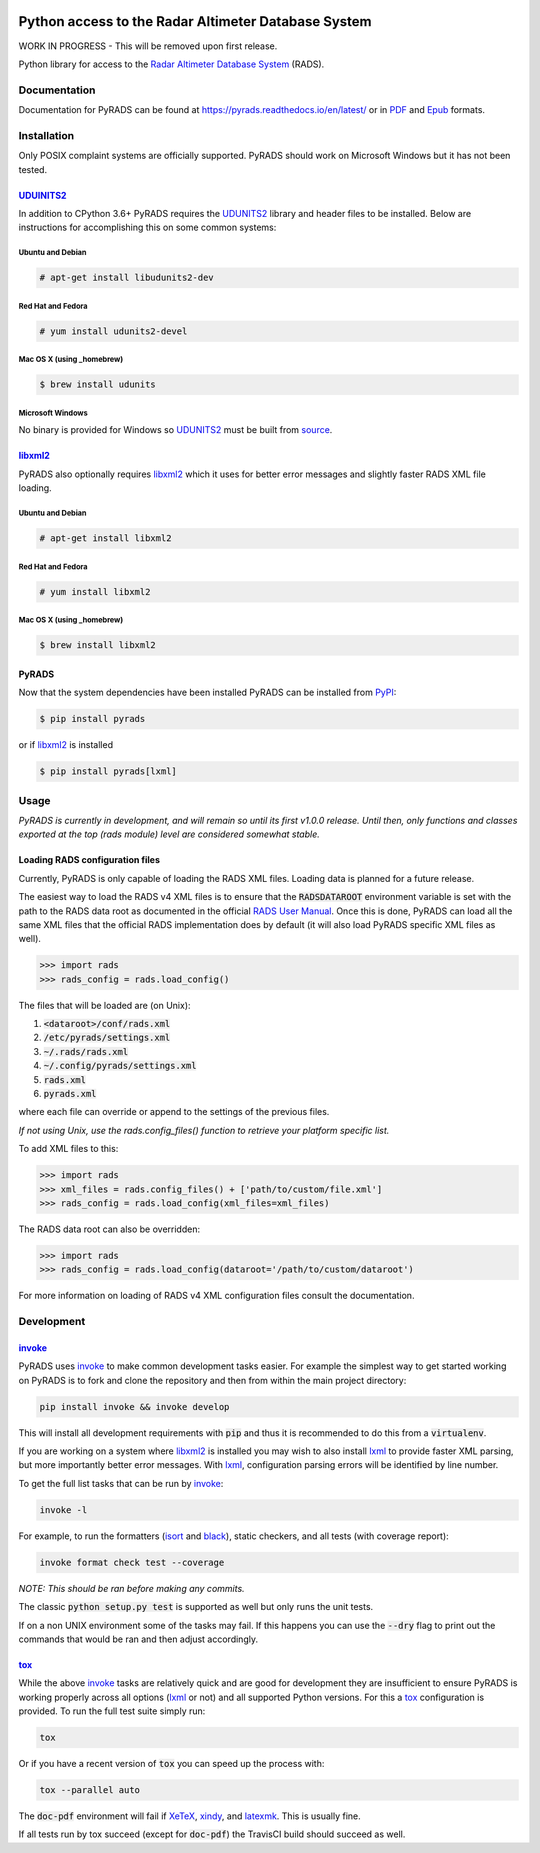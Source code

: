 .. image:: https://raw.githubusercontent.com/ccarocean/pyrads/master/docs/_static/logo_black.png
    :alt: PyRADS
    :align: center

Python access to the Radar Altimeter Database System
====================================================

|build-status|
|doc-status|
|coverage-status|
|code-style|
|license|

WORK IN PROGRESS - This will be removed upon first release.

Python library for access to the `Radar Altimeter Database System`_ (RADS).



Documentation
-------------

Documentation for PyRADS can be found at `https://pyrads.readthedocs.io/en/latest/ <https://pyrads.readthedocs.io/en/latest/>`_ or in `PDF <https://readthedocs.org/projects/pyrads/downloads/pdf/latest/>`_ and `Epub <https://readthedocs.org/projects/pyrads/downloads/epub/latest/>`_ formats.



Installation
------------

Only POSIX complaint systems are officially supported.  PyRADS should work on Microsoft Windows but it has not been tested.


UDUINITS2_
^^^^^^^^^^

In addition to CPython 3.6+ PyRADS requires the UDUNITS2_ library and header files to be installed.  Below are instructions for accomplishing this on some common systems:

Ubuntu and Debian
"""""""""""""""""

.. code-block:: text

    # apt-get install libudunits2-dev

Red Hat and Fedora
""""""""""""""""""

.. code-block:: text

    # yum install udunits2-devel

Mac OS X (using _homebrew)
""""""""""""""""""""""""""

.. code-block:: text

    $ brew install udunits

Microsoft Windows
"""""""""""""""""

No binary is provided for Windows so UDUNITS2_ must be built from `source <ftp://ftp.unidata.ucar.edu/pub/udunits>`_.


libxml2_
^^^^^^^^

PyRADS also optionally requires libxml2_ which it uses for better error messages and slightly faster RADS XML file loading.


Ubuntu and Debian
"""""""""""""""""

.. code-block:: text

    # apt-get install libxml2

Red Hat and Fedora
""""""""""""""""""

.. code-block:: text

    # yum install libxml2

Mac OS X (using _homebrew)
""""""""""""""""""""""""""

.. code-block:: text

    $ brew install libxml2


PyRADS
^^^^^^

Now that the system dependencies have been installed PyRADS can be installed from PyPI_:

.. code-block:: text

    $ pip install pyrads

or if libxml2_ is installed

.. code-block:: text

    $ pip install pyrads[lxml]



Usage
-----

*PyRADS is currently in development, and will remain so until its first v1.0.0
release.  Until then, only functions and classes exported at the top (rads
module) level are considered somewhat stable.*


Loading RADS configuration files
^^^^^^^^^^^^^^^^^^^^^^^^^^^^^^^^

Currently, PyRADS is only capable of loading the RADS XML files.  Loading data
is planned for a future release.

The easiest way to load the RADS v4 XML files is to ensure that the
:code:`RADSDATAROOT` environment variable is set with the path to the RADS
data root as documented in the official `RADS User Manual`_.  Once this is
done, PyRADS can load all the same XML files that the official RADS
implementation does by default (it will also load PyRADS specific XML files
as well).

.. code-block:: python

    >>> import rads
    >>> rads_config = rads.load_config()

The files that will be loaded are (on Unix):

1. :code:`<dataroot>/conf/rads.xml`
2. :code:`/etc/pyrads/settings.xml`
3. :code:`~/.rads/rads.xml`
4. :code:`~/.config/pyrads/settings.xml`
5. :code:`rads.xml`
6. :code:`pyrads.xml`

where each file can override or append to the settings of the previous files.

*If not using Unix, use the rads.config_files() function to retrieve
your platform specific list.*

To add XML files to this:

.. code-block:: python

    >>> import rads
    >>> xml_files = rads.config_files() + ['path/to/custom/file.xml']
    >>> rads_config = rads.load_config(xml_files=xml_files)

The RADS data root can also be overridden:

.. code-block:: python

    >>> import rads
    >>> rads_config = rads.load_config(dataroot='/path/to/custom/dataroot')

For more information on loading of RADS v4 XML configuration files consult the
documentation.



Development
-----------

invoke_
^^^^^^^

PyRADS uses invoke_ to make common development tasks easier.  For example the simplest way to get started working on PyRADS is to fork and clone the repository and then from within the main project directory:

.. code-block::

    pip install invoke && invoke develop

This will install all development requirements with :code:`pip` and thus it is recommended to do this from a :code:`virtualenv`.

If you are working on a system where libxml2_ is installed you may wish to also install lxml_ to provide faster XML parsing, but more importantly better error messages.  With lxml_, configuration parsing errors will be identified by line number.

To get the full list tasks that can be run by invoke_:

.. code-block::

    invoke -l

For example, to run the formatters (isort_ and black_), static checkers, and
all tests (with coverage report):

.. code-block::

    invoke format check test --coverage

*NOTE: This should be ran before making any commits.*

The classic :code:`python setup.py test` is supported as well but only runs the unit tests.

If on a non UNIX environment some of the tasks may fail.  If this happens you can use the :code:`--dry` flag to print out the commands that would be ran and then adjust accordingly.


tox_
^^^^

While the above invoke_ tasks are relatively quick and are good for development they are insufficient to ensure PyRADS is working properly across all options (lxml_ or not) and all supported Python versions.  For this a tox_ configuration is provided.  To run the full test suite simply run:

.. code-block::

    tox

Or if you have a recent version of :code:`tox` you can speed up the process with:

.. code-block::

    tox --parallel auto

The :code:`doc-pdf` environment will fail if XeTeX_, xindy_, and latexmk_.  This is usually fine.

If all tests run by tox succeed (except for :code:`doc-pdf`) the TravisCI build should succeed as well.


.. _PyPI: https://pypi.org/
.. _Radar Altimeter Database System: https://github.com/remkos/rads
.. _RADS User Manual: https://github.com/remkos/rads/blob/master/doc/manuals/rads4_user_manual.pdf
.. _UDUNITS2: https://www.unidata.ucar.edu/software/udunits/
.. _libxml2: http://www.xmlsoft.org/
.. _lxml: https://lxml.de/
.. _invoke: http://www.pyinvoke.org/
.. _isort: https://github.com/timothycrosley/isort
.. _black: https://black.readthedocs.io/en/stable/
.. _tox: https://tox.readthedocs.io/en/latest/
.. _XeTeX: http://xetex.sourceforge.net/
.. _xindy: http://xindy.sourceforge.net/
.. _latexmk: https://mg.readthedocs.io/latexmk.html
.. _homebrew: https://brew.sh/

.. |build-status| image:: https://travis-ci.com/ccarocean/pyrads.svg?branch=master&style=flat
    :target: https://travis-ci.com/ccarocean/pyrads
    :alt: Build status

.. |doc-status| image:: https://readthedocs.org/projects/pyrads/badge/?version=latest
    :target: https://pyrads.readthedocs.io/en/latest/
    :alt: Documentation status

.. |coverage-status| image:: https://codecov.io/github/ccarocean/pyrads/coverage.svg?branch=master
    :target: https://codecov.io/github/ccarocean/pyrads?branch=master
    :alt: Test coverage

.. |code-style| image:: https://img.shields.io/badge/code%20style-black-000000.svg
    :target: https://github.com/psf/black
    :alt: Code style is black

.. |license| image:: https://img.shields.io/github/license/ccarocean/pyrads.svg
    :alt: MIT
    :target: https://opensource.org/licenses/MIT

